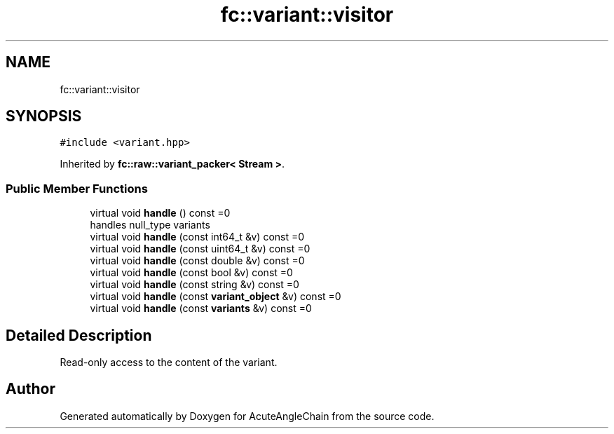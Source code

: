 .TH "fc::variant::visitor" 3 "Sun Jun 3 2018" "AcuteAngleChain" \" -*- nroff -*-
.ad l
.nh
.SH NAME
fc::variant::visitor
.SH SYNOPSIS
.br
.PP
.PP
\fC#include <variant\&.hpp>\fP
.PP
Inherited by \fBfc::raw::variant_packer< Stream >\fP\&.
.SS "Public Member Functions"

.in +1c
.ti -1c
.RI "virtual void \fBhandle\fP () const =0"
.br
.RI "handles null_type variants "
.ti -1c
.RI "virtual void \fBhandle\fP (const int64_t &v) const =0"
.br
.ti -1c
.RI "virtual void \fBhandle\fP (const uint64_t &v) const =0"
.br
.ti -1c
.RI "virtual void \fBhandle\fP (const double &v) const =0"
.br
.ti -1c
.RI "virtual void \fBhandle\fP (const bool &v) const =0"
.br
.ti -1c
.RI "virtual void \fBhandle\fP (const string &v) const =0"
.br
.ti -1c
.RI "virtual void \fBhandle\fP (const \fBvariant_object\fP &v) const =0"
.br
.ti -1c
.RI "virtual void \fBhandle\fP (const \fBvariants\fP &v) const =0"
.br
.in -1c
.SH "Detailed Description"
.PP 
Read-only access to the content of the variant\&. 

.SH "Author"
.PP 
Generated automatically by Doxygen for AcuteAngleChain from the source code\&.
